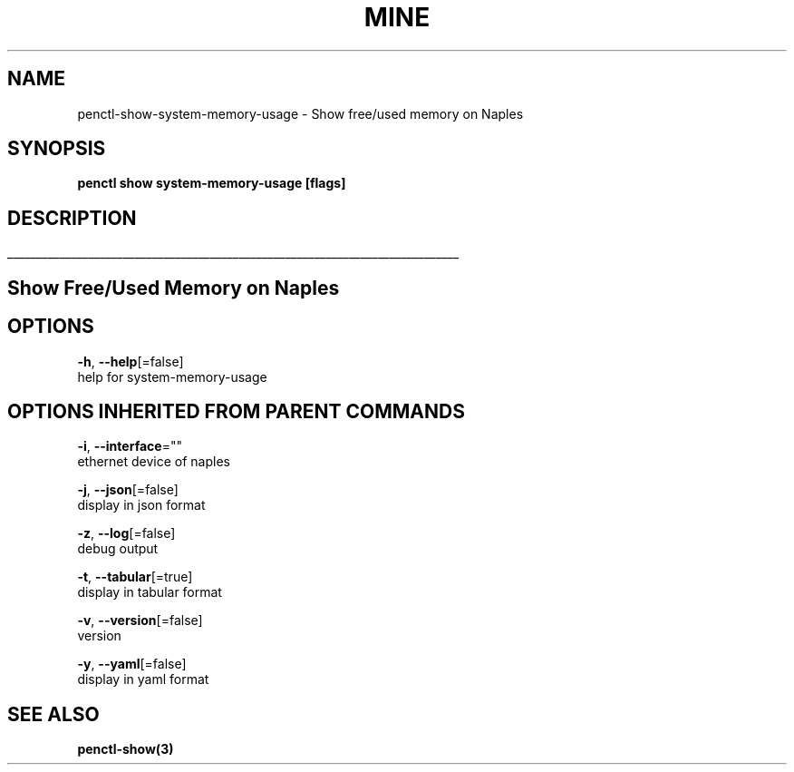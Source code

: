 .TH "MINE" "3" "Nov 2018" "Auto generated by spf13/cobra" "" 
.nh
.ad l


.SH NAME
.PP
penctl\-show\-system\-memory\-usage \- Show free/used memory on Naples


.SH SYNOPSIS
.PP
\fBpenctl show system\-memory\-usage [flags]\fP


.SH DESCRIPTION
.ti 0
\l'\n(.lu'

.SH Show Free/Used Memory on Naples

.SH OPTIONS
.PP
\fB\-h\fP, \fB\-\-help\fP[=false]
    help for system\-memory\-usage


.SH OPTIONS INHERITED FROM PARENT COMMANDS
.PP
\fB\-i\fP, \fB\-\-interface\fP=""
    ethernet device of naples

.PP
\fB\-j\fP, \fB\-\-json\fP[=false]
    display in json format

.PP
\fB\-z\fP, \fB\-\-log\fP[=false]
    debug output

.PP
\fB\-t\fP, \fB\-\-tabular\fP[=true]
    display in tabular format

.PP
\fB\-v\fP, \fB\-\-version\fP[=false]
    version

.PP
\fB\-y\fP, \fB\-\-yaml\fP[=false]
    display in yaml format


.SH SEE ALSO
.PP
\fBpenctl\-show(3)\fP
